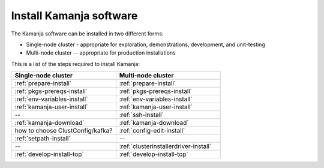 
.. _kamanja-install-top:

Install Kamanja software
========================

The Kamanja software can be installed in two different forms:

- Single-node cluster - appropriate for exploration, demonstrations,
  development, and unit-testing
- Multi-node cluster -- appropriate for production installations

This is a list of the steps required to install Kamanja:

.. list-table::
   :widths: 50 50
   :header-rows: 1

   * - Single-node cluster
     - Multi-node cluster
   * - :ref:`prepare-install`
     - :ref:`prepare-install`
   * - :ref:`pkgs-prereqs-install`
     - :ref:`pkgs-prereqs-install`
   * - :ref:`env-variables-install`
     - :ref:`env-variables-install`
   * - :ref:`kamanja-user-install`
     - :ref:`kamanja-user-install`
   * - --
     - :ref:`ssh-install`
   * - :ref:`kamanja-download`
     - :ref:`kamanja-download`
   * - how to choose ClustConfig/kafka?
     - :ref:`config-edit-install`
   * - :ref:`setpath-install`
     - --
   * - --
     - :ref:`clusterinstallerdriver-install`
   * - :ref:`develop-install-top`
     - :ref:`develop-install-top`



